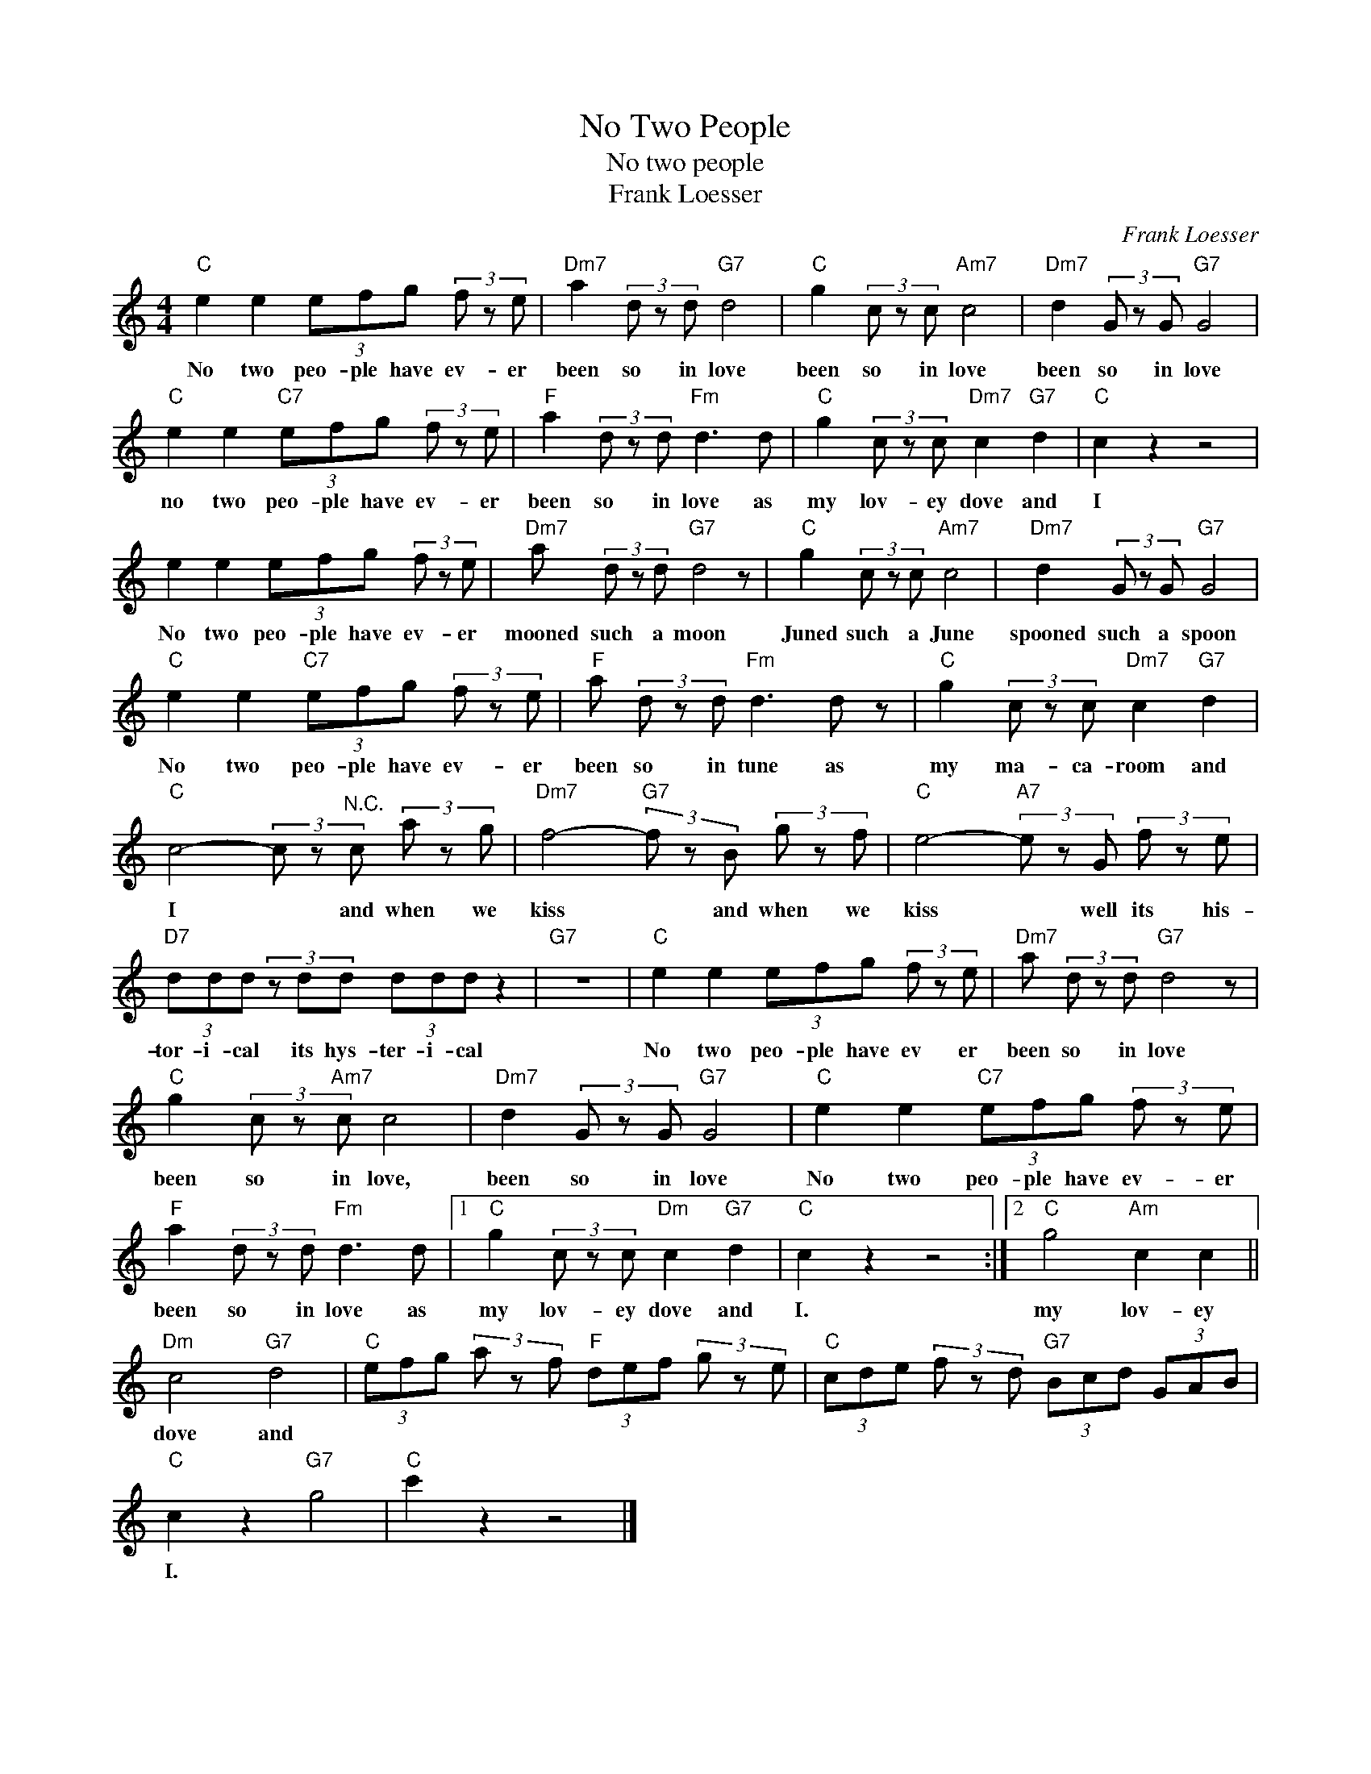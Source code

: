 X:1
T:No Two People
T:No two people
T:Frank Loesser
C:Frank Loesser
Z:All Rights Reserved
L:1/8
M:4/4
K:C
V:1 treble 
%%MIDI program 4
V:1
"C" e2 e2 (3efg (3f z e |"Dm7" a2 (3d z d"G7" d4 |"C" g2 (3c z c"Am7" c4 |"Dm7" d2 (3G z G"G7" G4 | %4
w: No two peo- ple have ev- er|been so in love|been so in love|been so in love|
"C" e2 e2"C7" (3efg (3f z e |"F" a2 (3d z d"Fm" d3 d |"C" g2 (3c z c"Dm7" c2"G7" d2 |"C" c2 z2 z4 | %8
w: no two peo- ple have ev- er|been so in love as|my lov- ey dove and|I|
 e2 e2 (3efg (3f z e |"Dm7" a (3d z d"G7" d4 z |"C" g2 (3c z c"Am7" c4 |"Dm7" d2 (3G z G"G7" G4 | %12
w: No two peo- ple have ev- er|mooned such a moon|Juned such a June|spooned such a spoon|
"C" e2 e2"C7" (3efg (3f z e |"F" a (3d z d"Fm" d3 d z |"C" g2 (3c z c"Dm7" c2"G7" d2 | %15
w: No two peo- ple have ev- er|been so in tune as|my ma- ca- room and|
"C" c4- (3c z"^N.C." c (3a z g |"Dm7" f4-"G7" (3f z B (3g z f |"C" e4-"A7" (3e z G (3f z e | %18
w: I * and when we|kiss * and when we|kiss * well its his-|
"D7" (3ddd (3z dd (3ddd z2 |"G7" z8 |"C" e2 e2 (3efg (3f z e |"Dm7" a (3d z d"G7" d4 z | %22
w: tor- i- cal its hys- ter- i- cal||No two peo- ple have ev er|been so in love|
"C" g2 (3c z"Am7" c c4 |"Dm7" d2 (3G z G"G7" G4 |"C" e2 e2"C7" (3efg (3f z e | %25
w: been so in love,|been so in love|No two peo- ple have ev- er|
"F" a2 (3d z d"Fm" d3 d |1"C" g2 (3c z c"Dm" c2"G7" d2 |"C" c2 z2 z4 :|2"C" g4"Am" c2 c2 || %29
w: been so in love as|my lov- ey dove and|I.|my lov- ey|
"Dm" c4"G7" d4 |"C" (3efg (3a z f"F" (3def (3g z e |"C" (3cde (3f z d"G7" (3Bcd (3GAB | %32
w: dove and|||
"C" c2 z2"G7" g4 |"C" c'2 z2 z4 |] %34
w: I. *||

